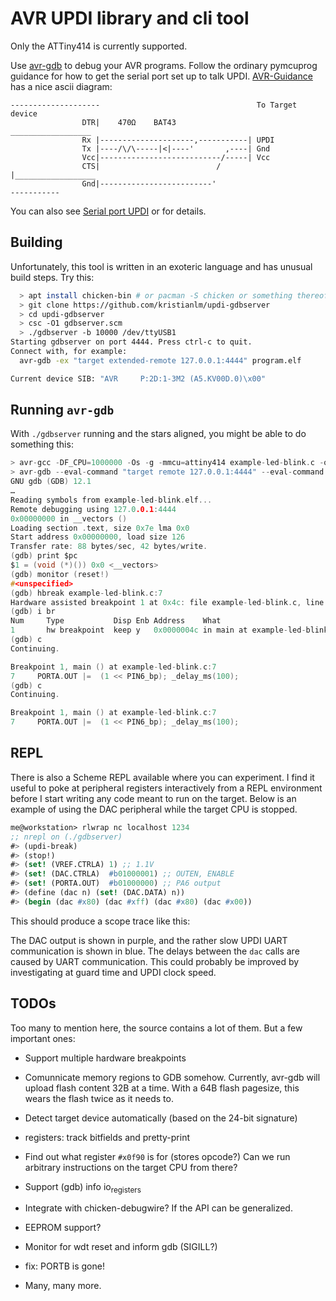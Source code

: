 
* AVR UPDI library and cli tool


Only the ATTiny414 is currently supported.

Use [[https://sourceware.org/gdb/][avr-gdb]] to debug your AVR programs. Follow the ordinary pymcuprog
guidance for how to get the serial port set up to talk
UPDI. [[https://github.com/SpenceKonde/AVR-Guidance/blob/master/UPDI/jtag2updi.md][AVR-Guidance]] has a nice ascii diagram:

#+begin_src
--------------------                                   To Target device
                DTR|    470Ω    BAT43                 __________________
                Rx |---------------------,-----------| UPDI
                Tx |----/\/\-----|<|----'       ,----| Gnd
                Vcc|---------------------------/-----| Vcc
                CTS|                          /      |__________________
                Gnd|-------------------------'
-----------
#+end_src

You can also see [[https://github.com/microchip-pic-avr-tools/pymcuprog#serial-port-updi-pyupdi][Serial port UPDI]] or for details.

** Building

Unfortunately, this tool is written in an exoteric language and has
unusual build steps. Try this:

#+begin_src bash
  > apt install chicken-bin # or pacman -S chicken or something thereof
  > git clone https://github.com/kristianlm/updi-gdbserver
  > cd updi-gdbserver
  > csc -O1 gdbserver.scm
  > ./gdbserver -b 10000 /dev/ttyUSB1                                                                        1s
Starting gdbserver on port 4444. Press ctrl-c to quit.
Connect with, for example:
  avr-gdb -ex "target extended-remote 127.0.0.1:4444" program.elf

Current device SIB: "AVR     P:2D:1-3M2 (A5.KV00D.0)\x00"
#+end_src

** Running ~avr-gdb~

With ~./gdbserver~ running and the stars aligned, you might be able to
do something this:

#+begin_src C
  > avr-gcc -DF_CPU=1000000 -Os -g -mmcu=attiny414 example-led-blink.c -o example-led-blink.elf
  > avr-gdb --eval-command "target remote 127.0.0.1:4444" --eval-command "load" example-led-blink.elf
  GNU gdb (GDB) 12.1
  …
  Reading symbols from example-led-blink.elf...
  Remote debugging using 127.0.0.1:4444
  0x00000000 in __vectors ()
  Loading section .text, size 0x7e lma 0x0
  Start address 0x00000000, load size 126
  Transfer rate: 88 bytes/sec, 42 bytes/write.
  (gdb) print $pc
  $1 = (void (*)()) 0x0 <__vectors>
  (gdb) monitor (reset!)
  #<unspecified>
  (gdb) hbreak example-led-blink.c:7
  Hardware assisted breakpoint 1 at 0x4c: file example-led-blink.c, line 7.
  (gdb) i br
  Num     Type           Disp Enb Address    What
  1       hw breakpoint  keep y   0x0000004c in main at example-led-blink.c:7
  (gdb) c
  Continuing.

  Breakpoint 1, main () at example-led-blink.c:7
  7	    PORTA.OUT |=  (1 << PIN6_bp); _delay_ms(100);
  (gdb) c
  Continuing.

  Breakpoint 1, main () at example-led-blink.c:7
  7	    PORTA.OUT |=  (1 << PIN6_bp); _delay_ms(100);
#+end_src

** REPL

There is also a Scheme REPL available where you can experiment. I find
it useful to poke at peripheral registers interactively from a REPL
environment before I start writing any code meant to run on the
target. Below is an example of using the DAC peripheral while the
target CPU is stopped.

#+begin_src scheme
  me@workstation> rlwrap nc localhost 1234
  ;; nrepl on (./gdbserver)
  #> (updi-break)
  #> (stop!)
  #> (set! (VREF.CTRLA) 1) ;; 1.1V
  #> (set! (DAC.CTRLA)  #b01000001) ;; OUTEN, ENABLE
  #> (set! (PORTA.OUT)  #b01000000) ;; PA6 output
  #> (define (dac n) (set! (DAC.DATA) n))
  #> (begin (dac #x80) (dac #xff) (dac #x80) (dac #x00))
#+end_src

This should produce a scope trace like this:

[[./images/scope-dac.png]]

The DAC output is shown in purple, and the rather slow UPDI UART
communication is shown in blue. The delays between the ~dac~ calls are
caused by UART communication. This could probably be improved by
investigating at guard time and UPDI clock speed.

** TODOs

Too many to mention here, the source contains a lot of them. But a few
important ones:

- Support multiple hardware breakpoints

- Comunnicate memory regions to GDB somehow. Currently, avr-gdb will
  upload flash content 32B at a time. With a 64B flash pagesize, this
  wears the flash twice as it needs to.

- Detect target device automatically (based on the 24-bit signature)

- registers: track bitfields and pretty-print

- Find out what register ~#x0f90~ is for (stores opcode?) Can we run
  arbitrary instructions on the target CPU from there?

- Support (gdb) info io_registers

- Integrate with chicken-debugwire? If the API can be generalized.

- EEPROM support?

- Monitor for wdt reset and inform gdb (SIGILL?)

- fix: PORTB is gone!

- Many, many more.
